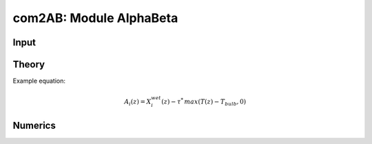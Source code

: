 com2AB: Module AlphaBeta 
==========================

Input
~~~~~

Theory
~~~~~~

Example equation:

.. math::

    A_i(z) = X_i^{wet}(z) - \tau ^{*} \, max \left( T(z) - T_{bulb}, 0 \right)

Numerics
~~~~~~~~
